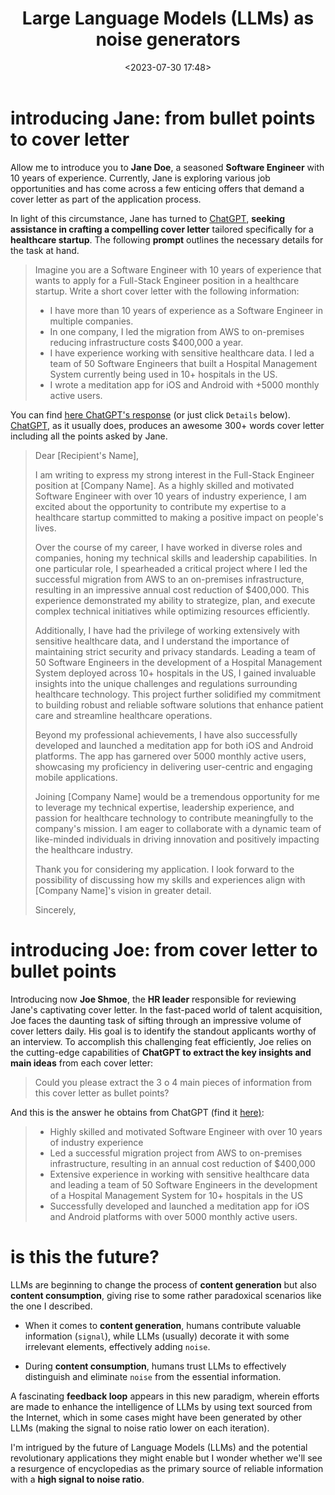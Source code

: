 #+title: Large Language Models (LLMs) as noise generators
#+date: <2023-07-30 17:48>
#+description:
#+filetags: ml

* introducing Jane: from bullet points to cover letter
Allow me to introduce you to *Jane Doe*, a seasoned *Software Engineer*
with 10 years of experience. Currently, Jane is exploring various job
opportunities and has come across a few enticing offers that demand a
cover letter as part of the application process.

In light of this circumstance, Jane has turned to [[https://chat.openai.com/][ChatGPT]], *seeking
assistance in crafting a compelling cover letter* tailored specifically
for a *healthcare startup*. The following *prompt* outlines the necessary
details for the task at hand.

#+begin_quote
Imagine you are a Software Engineer with 10 years of experience that wants to apply for a Full-Stack Engineer position in a healthcare startup. Write a short cover letter with the following information:

- I have more than 10 years of experience as a Software Engineer in multiple companies.
- In one company, I led the migration from AWS to on-premises reducing infrastructure costs $400,000 a year.
- I have experience working with sensitive healthcare data. I led a team of 50 Software Engineers that built a Hospital Management System currently being used in 10+ hospitals in the US.
- I wrote a meditation app for iOS and Android with +5000 monthly  active users.
#+end_quote

You can find [[https://chat.openai.com/share/ee97f127-2a30-4613-8de2-8485cbb66135][here ChatGPT's response]] (or just click =Details=
below). [[https://chat.openai.com/][ChatGPT]], as it usually does, produces an awesome 300+ words
cover letter including all the points asked by Jane.

#+begin_details "Click here to read cover letter or find it"
#+begin_quote
Dear [Recipient's Name],

I am writing to express my strong interest in the Full-Stack Engineer position at [Company Name]. As a highly skilled and motivated Software Engineer with over 10 years of industry experience, I am excited about the opportunity to contribute my expertise to a healthcare startup committed to making a positive impact on people's lives.

Over the course of my career, I have worked in diverse roles and companies, honing my technical skills and leadership capabilities. In one particular role, I spearheaded a critical project where I led the successful migration from AWS to an on-premises infrastructure, resulting in an impressive annual cost reduction of $400,000. This experience demonstrated my ability to strategize, plan, and execute complex technical initiatives while optimizing resources efficiently.

Additionally, I have had the privilege of working extensively with sensitive healthcare data, and I understand the importance of maintaining strict security and privacy standards. Leading a team of 50 Software Engineers in the development of a Hospital Management System deployed across 10+ hospitals in the US, I gained invaluable insights into the unique challenges and regulations surrounding healthcare technology. This project further solidified my commitment to building robust and reliable software solutions that enhance patient care and streamline healthcare operations.

Beyond my professional achievements, I have also successfully developed and launched a meditation app for both iOS and Android platforms. The app has garnered over 5000 monthly active users, showcasing my proficiency in delivering user-centric and engaging mobile applications.

Joining [Company Name] would be a tremendous opportunity for me to leverage my technical expertise, leadership experience, and passion for healthcare technology to contribute meaningfully to the company's mission. I am eager to collaborate with a dynamic team of like-minded individuals in driving innovation and positively impacting the healthcare industry.

Thank you for considering my application. I look forward to the possibility of discussing how my skills and experiences align with [Company Name]'s vision in greater detail.

Sincerely,
#+end_quote
#+end_details


* introducing Joe: from cover letter to bullet points
Introducing now *Joe Shmoe*, the *HR leader* responsible for reviewing
Jane's captivating cover letter. In the fast-paced world of talent
acquisition, Joe faces the daunting task of sifting through an
impressive volume of cover letters daily. His goal is to identify the
standout applicants worthy of an interview. To accomplish this
challenging feat efficiently, Joe relies on the cutting-edge
capabilities of *ChatGPT to extract the key insights and main ideas*
from each cover letter:

#+begin_quote
Could you please extract the 3 o 4 main pieces of information from this cover letter as bullet points?
#+end_quote

And this is the answer he obtains from ChatGPT (find it [[https://chat.openai.com/share/9c6a80fc-1974-4cbf-a61a-6d0119377c76][here)]]:

#+begin_quote
- Highly skilled and motivated Software Engineer with over 10 years of industry experience
- Led a successful migration project from AWS to on-premises infrastructure, resulting in an annual cost reduction of $400,000
- Extensive experience in working with sensitive healthcare data and leading a team of 50 Software Engineers in the development of a Hospital Management System for 10+ hospitals in the US
- Successfully developed and launched a meditation app for iOS and Android platforms with over 5000 monthly active users.
#+end_quote

* is this the future?
LLMs are beginning to change the process of *content generation* but
also *content consumption*, giving rise to some rather paradoxical
scenarios like the one I described.

- When it comes to *content generation*, humans contribute valuable
  information (=signal=), while LLMs (usually) decorate it with some
  irrelevant elements, effectively adding =noise=.

- During *content consumption*, humans trust LLMs to effectively
  distinguish and eliminate =noise= from the essential information.

A fascinating *feedback loop* appears in this new paradigm, wherein
efforts are made to enhance the intelligence of LLMs by using text
sourced from the Internet, which in some cases might have been
generated by other LLMs (making the signal to noise ratio lower on
each iteration).

I'm intrigued by the future of Language Models (LLMs) and the
potential revolutionary applications they might enable but I wonder
whether we'll see a resurgence of encyclopedias as the primary source
of reliable information with a *high signal to noise ratio*.
